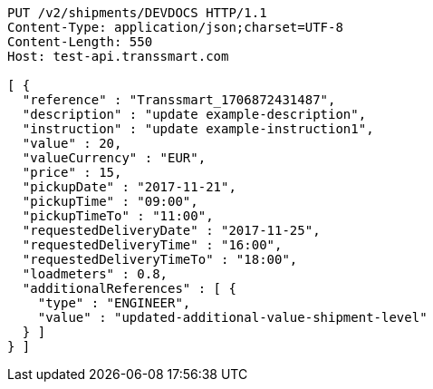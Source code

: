 [source,http,options="nowrap"]
----
PUT /v2/shipments/DEVDOCS HTTP/1.1
Content-Type: application/json;charset=UTF-8
Content-Length: 550
Host: test-api.transsmart.com

[ {
  "reference" : "Transsmart_1706872431487",
  "description" : "update example-description",
  "instruction" : "update example-instruction1",
  "value" : 20,
  "valueCurrency" : "EUR",
  "price" : 15,
  "pickupDate" : "2017-11-21",
  "pickupTime" : "09:00",
  "pickupTimeTo" : "11:00",
  "requestedDeliveryDate" : "2017-11-25",
  "requestedDeliveryTime" : "16:00",
  "requestedDeliveryTimeTo" : "18:00",
  "loadmeters" : 0.8,
  "additionalReferences" : [ {
    "type" : "ENGINEER",
    "value" : "updated-additional-value-shipment-level"
  } ]
} ]
----
